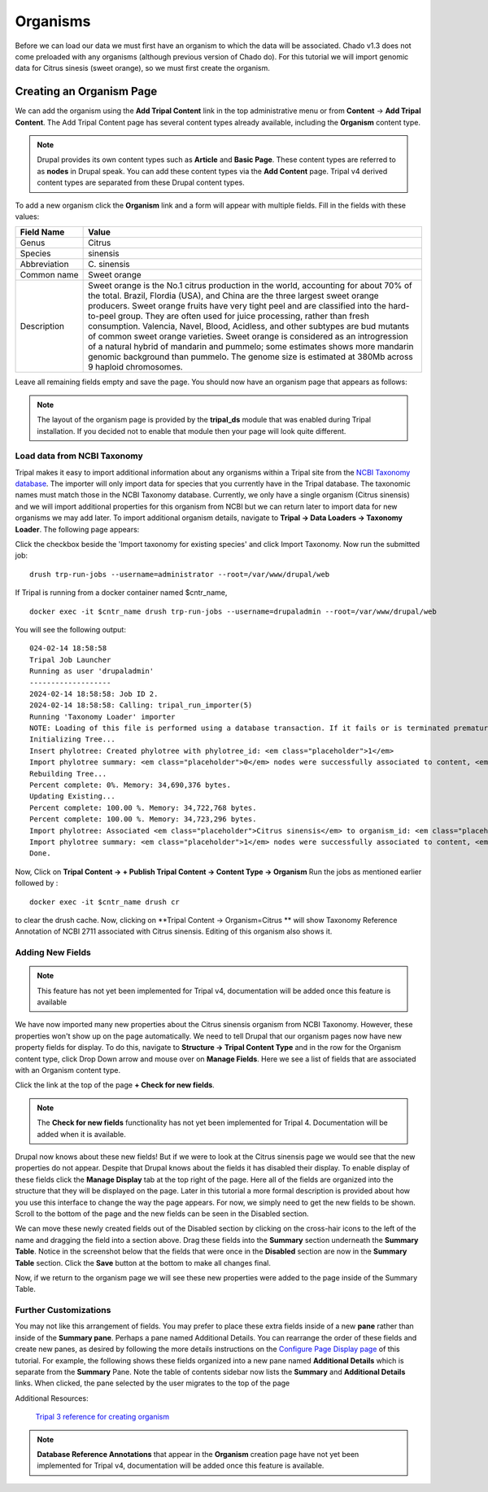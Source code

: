 Organisms
=========

Before we can load our data we must first have an organism to which the data will be associated. Chado v1.3 does not come preloaded with any organisms (although previous version of Chado do). For this tutorial we will import genomic data for Citrus sinesis (sweet orange), so we must first create the organism.

Creating an Organism Page
~~~~~~~~~~~~~~~~~~~~~~~~~

We can add the organism using the **Add Tripal Content** link in the top administrative menu or from **Content** -> **Add Tripal Content**. The Add Tripal Content page has several content types already available, including the **Organism** content type.


.. note::

 Drupal provides its own content types such as **Article** and **Basic Page**. These content types are referred to as **nodes** in Drupal speak. You can add these content types via the **Add Content** page. Tripal v4 derived content types are separated from these Drupal content types.

.. figure:: add_tripal_content.png

To add a new organism click the **Organism** link and a form will appear with multiple fields. Fill in the fields with these values:

.. csv-table::
  :widths: 10,50
  :header: "Field Name", "Value"

  "Genus", "Citrus"
  "Species", "sinensis"
  "Abbreviation", "C\. sinensis"
  "Common name", "Sweet orange"
  "Description",	"Sweet orange is the No.1 citrus production in the world, accounting for about 70% of the total. Brazil, Flordia (USA), and China are the three largest sweet orange producers. Sweet orange fruits have very tight peel and are classified into the hard-to-peel group. They are often used for juice processing, rather than fresh consumption. Valencia, Navel, Blood, Acidless, and other subtypes are bud mutants of common sweet orange varieties. Sweet orange is considered as an introgression of a natural hybrid of mandarin and pummelo; some estimates shows more mandarin genomic background than pummelo. The genome size is estimated at 380Mb across 9 haploid chromosomes."

Leave all remaining fields empty and save the page. You should now have an organism page that appears as follows:

.. figure:: organism_view.png

.. note::

  The layout of the organism page is provided by the **tripal_ds** module that was enabled during Tripal installation.  If you decided not to enable that module then your page will look quite different.

Load data from NCBI Taxonomy
----------------------------
Tripal makes it easy to import additional information about any organisms within a Tripal site from the `NCBI Taxonomy database <https://www.ncbi.nlm.nih.gov/taxonomy>`_.  The importer will only import data for species that you currently have in the Tripal database.  The taxonomic names must match those in the NCBI Taxonomy database.  Currently, we only have a single organism (Citrus sinensis) and we will import additional properties for this organism from NCBI but we can return later to import data for new organisms we may add later.  To import additional organism details, navigate to **Tripal → Data Loaders → Taxonomy Loader**.  The following page appears:

.. image:: organisms.taxonomy_loader.png

Click the checkbox beside the 'Import taxonomy for existing species' and click Import Taxonomy.  Now run the submitted job:

::

  drush trp-run-jobs --username=administrator --root=/var/www/drupal/web

If Tripal is running from a docker container named $cntr_name,

::

  docker exec -it $cntr_name drush trp-run-jobs --username=drupaladmin --root=/var/www/drupal/web


You will see the following output:

::

  024-02-14 18:58:58
  Tripal Job Launcher
  Running as user 'drupaladmin'
  -------------------
  2024-02-14 18:58:58: Job ID 2.
  2024-02-14 18:58:58: Calling: tripal_run_importer(5)
  Running 'Taxonomy Loader' importer
  NOTE: Loading of this file is performed using a database transaction. If it fails or is terminated prematurely then all insertions and updates are rolled back and will not be found in the database
  Initializing Tree...
  Insert phylotree: Created phylotree with phylotree_id: <em class="placeholder">1</em>
  Import phylotree summary: <em class="placeholder">0</em> nodes were successfully associated to content, <em class="placeholder">0</em> nodes could not be associated
  Rebuilding Tree...
  Percent complete: 0%. Memory: 34,690,376 bytes.
  Updating Existing...
  Percent complete: 100.00 %. Memory: 34,722,768 bytes.
  Percent complete: 100.00 %. Memory: 34,723,296 bytes.
  Import phylotree: Associated <em class="placeholder">Citrus sinensis</em> to organism_id: <em class="placeholder">1</em>
  Import phylotree summary: <em class="placeholder">1</em> nodes were successfully associated to content, <em class="placeholder">0</em> nodes could not be associated
  Done.

Now, Click on **Tripal Content -> + Publish Tripal Content -> Content Type -> Organism**
Run the jobs as mentioned earlier followed by :

::

 docker exec -it $cntr_name drush cr


to clear the drush cache. Now, clicking on **Tripal Content -> Organism=Citrus ** will show Taxonomy Reference Annotation of NCBI 2711 associated with Citrus sinensis. Editing of this organism also shows it.



Adding New Fields
-----------------

.. note::
  This feature has not yet been implemented for Tripal v4, documentation will be added once this feature is available    


We have now imported many new properties about the Citrus sinensis organism from NCBI Taxonomy.  However, these properties won't show up on the page automatically.  We need to tell Drupal that our organism pages now have new property fields for display.   
To do this, navigate to **Structure → Tripal Content Type** and in the row for the Organism content type, click Drop Down arrow and mouse over on **Manage Fields**. Here we see a list of fields that are associated with an Organism content type. 

.. image:: organisms.check_new_fields1.png

Click the link at the top of the page **+ Check for new fields**. 

.. note::

  The **Check for new fields** functionality has not yet been implemented for Tripal 4. Documentation  will be added when it is available.

Drupal now knows about these new fields! But if we were to look at the Citrus sinensis page we would see that the new properties do not appear. Despite that Drupal knows about the fields it has disabled their display. To enable display of these fields click the **Manage Display** tab at the top right of the page. Here all of the fields are organized into the structure that they will be displayed on the page. Later in this tutorial a more formal description is provided about how you use this interface to change the way the page appears. For now, we simply need to get the new fields to be shown. Scroll to the bottom of the page and the new fields can be seen in the Disabled section.


.. image:: organisms.new_fields_manage_display.png


We can move these newly created fields out of the Disabled section by clicking on the cross-hair icons to the left of the name and dragging the field into a section above.   Drag these fields into the **Summary** section underneath the **Summary Table**.  Notice in the screenshot below that the fields that were once in the **Disabled** section are now in the **Summary Table** section.  Click the **Save** button at the bottom to make all changes final.

Now, if we return to the organism page we will see these new properties were added to the page inside of the Summary Table.

Further Customizations
----------------------

You may not like this arrangement of fields.  You may prefer to place these extra fields inside of a new **pane** rather than inside of the **Summary pane**.  Perhaps a pane named Additional Details.  You can rearrange the order of these fields and create new panes, as desired by following the more details instructions on the `Configure Page Display page <../configuring_page_display>`_ of this tutorial.  For example, the following shows these fields organized into a new pane named **Additional Details** which is separate from the **Summary** Pane.  Note the table of contents sidebar now lists the **Summary** and **Additional Details** links.  When clicked, the pane selected by the user migrates to the top of the page

Additional Resources:

 `Tripal 3 reference for creating organism <https://tripal.readthedocs.io/en/latest/user_guide/example_genomics/organisms.html>`_

.. note::

  **Database Reference Annotations** that appear in the **Organism** creation page have not yet been implemented for Tripal v4, documentation will be added once this feature is available.    
